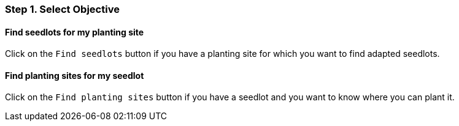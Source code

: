 === Step 1. Select Objective

==== Find seedlots for my planting site

Click on the `Find seedlots` button if you have a planting site for which you want to find adapted seedlots.

==== Find planting sites for my seedlot

Click on the `Find planting sites` button if you have a seedlot and you want to know where you can plant it.
